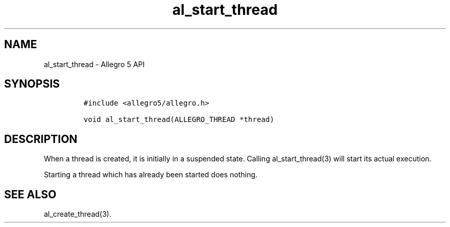 .\" Automatically generated by Pandoc 3.1.3
.\"
.\" Define V font for inline verbatim, using C font in formats
.\" that render this, and otherwise B font.
.ie "\f[CB]x\f[]"x" \{\
. ftr V B
. ftr VI BI
. ftr VB B
. ftr VBI BI
.\}
.el \{\
. ftr V CR
. ftr VI CI
. ftr VB CB
. ftr VBI CBI
.\}
.TH "al_start_thread" "3" "" "Allegro reference manual" ""
.hy
.SH NAME
.PP
al_start_thread - Allegro 5 API
.SH SYNOPSIS
.IP
.nf
\f[C]
#include <allegro5/allegro.h>

void al_start_thread(ALLEGRO_THREAD *thread)
\f[R]
.fi
.SH DESCRIPTION
.PP
When a thread is created, it is initially in a suspended state.
Calling al_start_thread(3) will start its actual execution.
.PP
Starting a thread which has already been started does nothing.
.SH SEE ALSO
.PP
al_create_thread(3).
